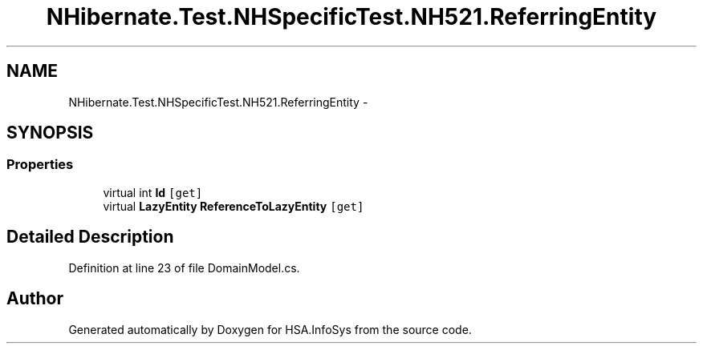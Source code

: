 .TH "NHibernate.Test.NHSpecificTest.NH521.ReferringEntity" 3 "Fri Jul 5 2013" "Version 1.0" "HSA.InfoSys" \" -*- nroff -*-
.ad l
.nh
.SH NAME
NHibernate.Test.NHSpecificTest.NH521.ReferringEntity \- 
.SH SYNOPSIS
.br
.PP
.SS "Properties"

.in +1c
.ti -1c
.RI "virtual int \fBId\fP\fC [get]\fP"
.br
.ti -1c
.RI "virtual \fBLazyEntity\fP \fBReferenceToLazyEntity\fP\fC [get]\fP"
.br
.in -1c
.SH "Detailed Description"
.PP 
Definition at line 23 of file DomainModel\&.cs\&.

.SH "Author"
.PP 
Generated automatically by Doxygen for HSA\&.InfoSys from the source code\&.
